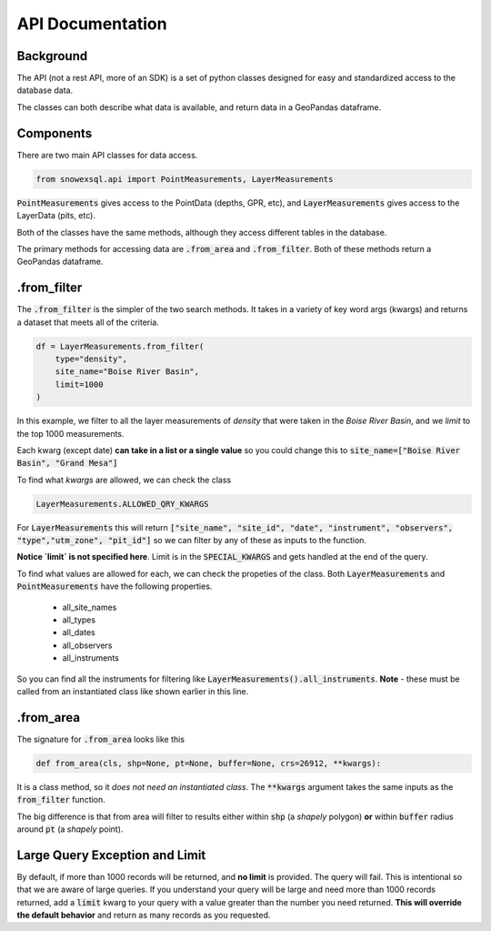 API Documentation
=================
.. role:: python(code)
    :language: python

Background
----------
The API (not a rest API, more of an SDK) is a set of python classes
designed for easy and standardized access to the database data.

The classes can both describe what data is available, and return
data in a GeoPandas dataframe.

Components
----------
There are two main API classes for data access.

.. code-block:: python

    from snowexsql.api import PointMeasurements, LayerMeasurements

:code:`PointMeasurements` gives access to the PointData (depths, GPR, etc), and
:code:`LayerMeasurements` gives access to the LayerData (pits, etc).

Both of the classes have the same methods, although they access different
tables in the database.

The primary methods for accessing data are :code:`.from_area` and
:code:`.from_filter`. Both of these methods return a GeoPandas dataframe.

.from_filter
------------

The :code:`.from_filter` is the simpler of the two search methods. It takes in
a variety of key word args (kwargs) and returns a dataset that meets
all of the criteria.

.. code-block:: python

    df = LayerMeasurements.from_filter(
        type="density",
        site_name="Boise River Basin",
        limit=1000
    )

In this example, we filter to all the layer measurements of `density`
that were taken in the `Boise River Basin`, and we `limit` to the top
1000 measurements.

Each kwarg (except date) **can take in a list or a single value** so you could change
this to :code:`site_name=["Boise River Basin", "Grand Mesa"]`

To find what `kwargs` are allowed, we can check the class

.. code-block:: python

    LayerMeasurements.ALLOWED_QRY_KWARGS

For :code:`LayerMeasurements` this will return
:code:`["site_name", "site_id", "date", "instrument", "observers", "type","utm_zone", "pit_id"]`
so we can filter by any of these as inputs to the function.

**Notice `limit` is not specified here**. Limit is in the :code:`SPECIAL_KWARGS`
and gets handled at the end of the query.

To find what values are allowed for each, we can check the propeties of the
class. Both :code:`LayerMeasurements` and :code:`PointMeasurements` have
the following properties.

 * all_site_names
 * all_types
 * all_dates
 * all_observers
 * all_instruments

So you can find all the instruments for filtering like :code:`LayerMeasurements().all_instruments`.
**Note** - these must be called from an instantiated class like shown earlier
in this line.

.from_area
----------

The signature for :code:`.from_area` looks like this

.. code-block:: python

    def from_area(cls, shp=None, pt=None, buffer=None, crs=26912, **kwargs):

It is a class method, so it *does not need an instantiated class*.
The :code:`**kwargs` argument takes the same inputs as the :code:`from_filter`
function.

The big difference is that from area will filter to results either within
:code:`shp` (a `shapely` polygon) **or** within :code:`buffer` radius
around :code:`pt` (a `shapely` point).


Large Query Exception and Limit
-------------------------------

By default, if more than 1000 records will be returned, and **no limit**
is provided. The query will fail. This is intentional so that we are aware
of large queries. If you understand your query will be large and need
more than 1000 records returned, add a :code:`limit` kwarg to your query
with a value greater than the number you need returned.
**This will override the default behavior** and return as many records as
you requested.
